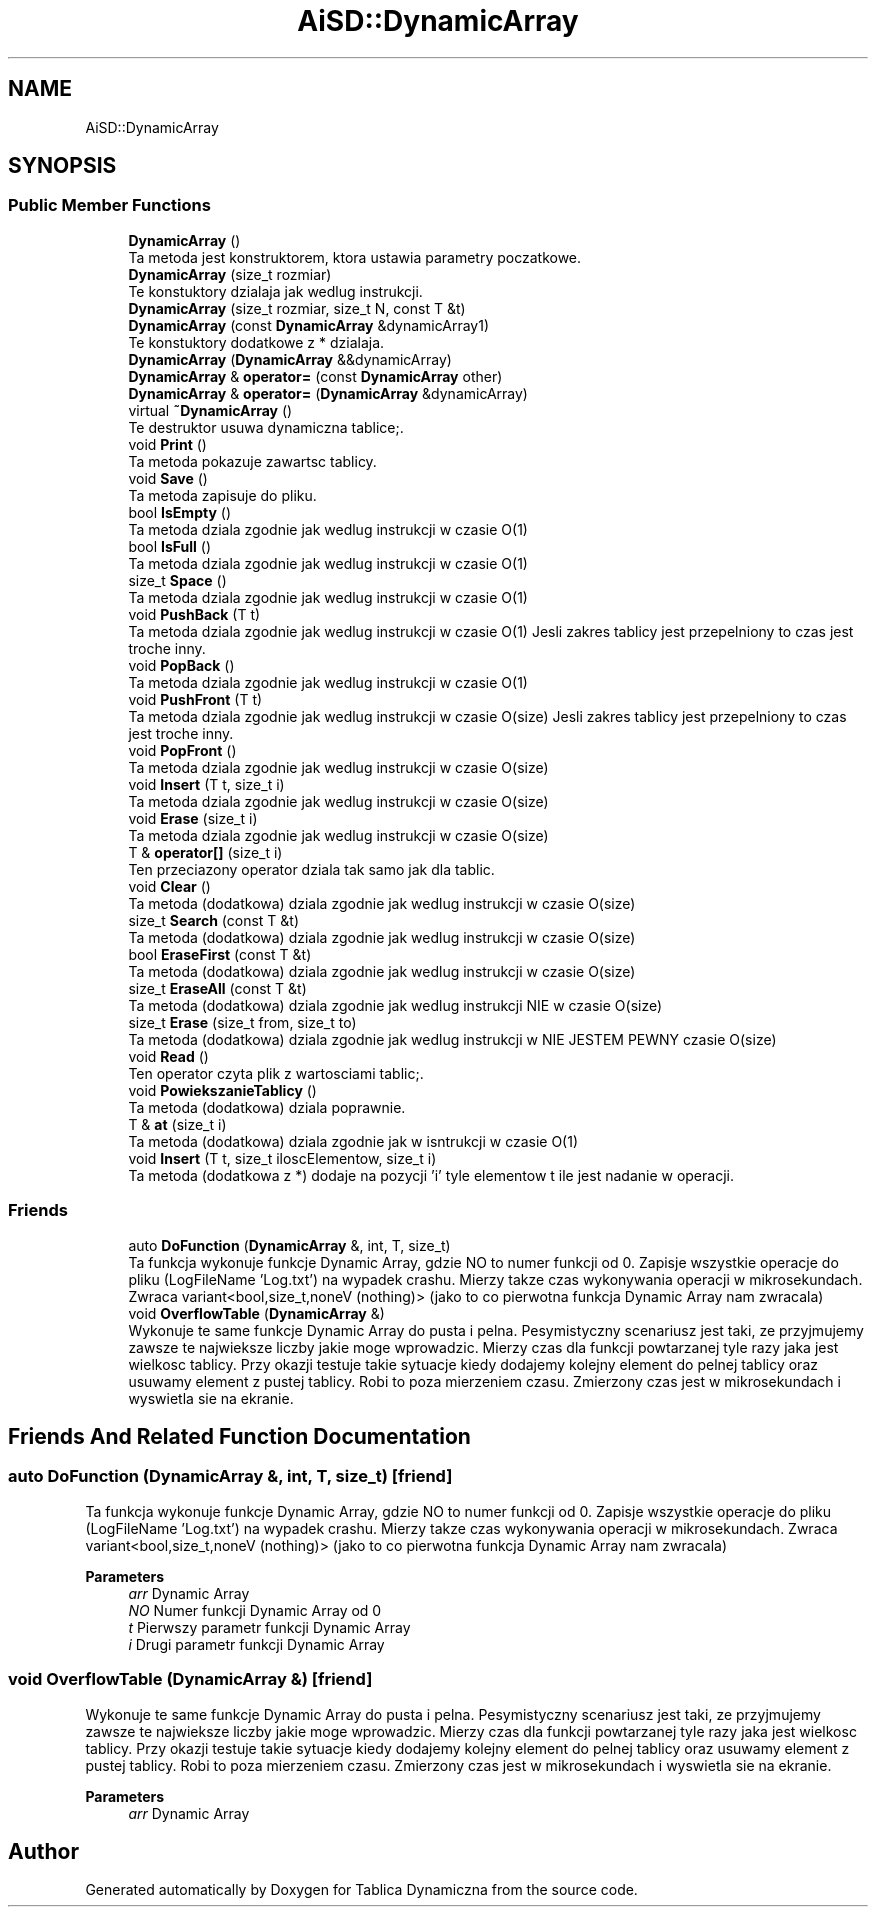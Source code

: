 .TH "AiSD::DynamicArray" 3 "Thu Mar 17 2022" "Tablica Dynamiczna" \" -*- nroff -*-
.ad l
.nh
.SH NAME
AiSD::DynamicArray
.SH SYNOPSIS
.br
.PP
.SS "Public Member Functions"

.in +1c
.ti -1c
.RI "\fBDynamicArray\fP ()"
.br
.RI "Ta metoda jest konstruktorem, ktora ustawia parametry poczatkowe\&. "
.ti -1c
.RI "\fBDynamicArray\fP (size_t rozmiar)"
.br
.RI "Te konstuktory dzialaja jak wedlug instrukcji\&. "
.ti -1c
.RI "\fBDynamicArray\fP (size_t rozmiar, size_t N, const T &t)"
.br
.ti -1c
.RI "\fBDynamicArray\fP (const \fBDynamicArray\fP &dynamicArray1)"
.br
.RI "Te konstuktory dodatkowe z * dzialaja\&. "
.ti -1c
.RI "\fBDynamicArray\fP (\fBDynamicArray\fP &&dynamicArray)"
.br
.ti -1c
.RI "\fBDynamicArray\fP & \fBoperator=\fP (const \fBDynamicArray\fP other)"
.br
.ti -1c
.RI "\fBDynamicArray\fP & \fBoperator=\fP (\fBDynamicArray\fP &dynamicArray)"
.br
.ti -1c
.RI "virtual \fB~DynamicArray\fP ()"
.br
.RI "Te destruktor usuwa dynamiczna tablice;\&. "
.ti -1c
.RI "void \fBPrint\fP ()"
.br
.RI "Ta metoda pokazuje zawartsc tablicy\&. "
.ti -1c
.RI "void \fBSave\fP ()"
.br
.RI "Ta metoda zapisuje do pliku\&. "
.ti -1c
.RI "bool \fBIsEmpty\fP ()"
.br
.RI "Ta metoda dziala zgodnie jak wedlug instrukcji w czasie O(1) "
.ti -1c
.RI "bool \fBIsFull\fP ()"
.br
.RI "Ta metoda dziala zgodnie jak wedlug instrukcji w czasie O(1) "
.ti -1c
.RI "size_t \fBSpace\fP ()"
.br
.RI "Ta metoda dziala zgodnie jak wedlug instrukcji w czasie O(1) "
.ti -1c
.RI "void \fBPushBack\fP (T t)"
.br
.RI "Ta metoda dziala zgodnie jak wedlug instrukcji w czasie O(1) Jesli zakres tablicy jest przepelniony to czas jest troche inny\&. "
.ti -1c
.RI "void \fBPopBack\fP ()"
.br
.RI "Ta metoda dziala zgodnie jak wedlug instrukcji w czasie O(1) "
.ti -1c
.RI "void \fBPushFront\fP (T t)"
.br
.RI "Ta metoda dziala zgodnie jak wedlug instrukcji w czasie O(size) Jesli zakres tablicy jest przepelniony to czas jest troche inny\&. "
.ti -1c
.RI "void \fBPopFront\fP ()"
.br
.RI "Ta metoda dziala zgodnie jak wedlug instrukcji w czasie O(size) "
.ti -1c
.RI "void \fBInsert\fP (T t, size_t i)"
.br
.RI "Ta metoda dziala zgodnie jak wedlug instrukcji w czasie O(size) "
.ti -1c
.RI "void \fBErase\fP (size_t i)"
.br
.RI "Ta metoda dziala zgodnie jak wedlug instrukcji w czasie O(size) "
.ti -1c
.RI "T & \fBoperator[]\fP (size_t i)"
.br
.RI "Ten przeciazony operator dziala tak samo jak dla tablic\&. "
.ti -1c
.RI "void \fBClear\fP ()"
.br
.RI "Ta metoda (dodatkowa) dziala zgodnie jak wedlug instrukcji w czasie O(size) "
.ti -1c
.RI "size_t \fBSearch\fP (const T &t)"
.br
.RI "Ta metoda (dodatkowa) dziala zgodnie jak wedlug instrukcji w czasie O(size) "
.ti -1c
.RI "bool \fBEraseFirst\fP (const T &t)"
.br
.RI "Ta metoda (dodatkowa) dziala zgodnie jak wedlug instrukcji w czasie O(size) "
.ti -1c
.RI "size_t \fBEraseAll\fP (const T &t)"
.br
.RI "Ta metoda (dodatkowa) dziala zgodnie jak wedlug instrukcji NIE w czasie O(size) "
.ti -1c
.RI "size_t \fBErase\fP (size_t from, size_t to)"
.br
.RI "Ta metoda (dodatkowa) dziala zgodnie jak wedlug instrukcji w NIE JESTEM PEWNY czasie O(size) "
.ti -1c
.RI "void \fBRead\fP ()"
.br
.RI "Ten operator czyta plik z wartosciami tablic;\&. "
.ti -1c
.RI "void \fBPowiekszanieTablicy\fP ()"
.br
.RI "Ta metoda (dodatkowa) dziala poprawnie\&. "
.ti -1c
.RI "T & \fBat\fP (size_t i)"
.br
.RI "Ta metoda (dodatkowa) dziala zgodnie jak w isntrukcji w czasie O(1) "
.ti -1c
.RI "void \fBInsert\fP (T t, size_t iloscElementow, size_t i)"
.br
.RI "Ta metoda (dodatkowa z *) dodaje na pozycji 'i' tyle elementow t ile jest nadanie w operacji\&. "
.in -1c
.SS "Friends"

.in +1c
.ti -1c
.RI "auto \fBDoFunction\fP (\fBDynamicArray\fP &, int, T, size_t)"
.br
.RI "Ta funkcja wykonuje funkcje Dynamic Array, gdzie NO to numer funkcji od 0\&. Zapisje wszystkie operacje do pliku (LogFileName 'Log\&.txt') na wypadek crashu\&. Mierzy takze czas wykonywania operacji w mikrosekundach\&. Zwraca variant<bool,size_t,noneV (nothing)> (jako to co pierwotna funkcja Dynamic Array nam zwracala) "
.ti -1c
.RI "void \fBOverflowTable\fP (\fBDynamicArray\fP &)"
.br
.RI "Wykonuje te same funkcje Dynamic Array do pusta i pelna\&. Pesymistyczny scenariusz jest taki, ze przyjmujemy zawsze te najwieksze liczby jakie moge wprowadzic\&. Mierzy czas dla funkcji powtarzanej tyle razy jaka jest wielkosc tablicy\&. Przy okazji testuje takie sytuacje kiedy dodajemy kolejny element do pelnej tablicy oraz usuwamy element z pustej tablicy\&. Robi to poza mierzeniem czasu\&. Zmierzony czas jest w mikrosekundach i wyswietla sie na ekranie\&. "
.in -1c
.SH "Friends And Related Function Documentation"
.PP 
.SS "auto DoFunction (\fBDynamicArray\fP &, int, T, size_t)\fC [friend]\fP"

.PP
Ta funkcja wykonuje funkcje Dynamic Array, gdzie NO to numer funkcji od 0\&. Zapisje wszystkie operacje do pliku (LogFileName 'Log\&.txt') na wypadek crashu\&. Mierzy takze czas wykonywania operacji w mikrosekundach\&. Zwraca variant<bool,size_t,noneV (nothing)> (jako to co pierwotna funkcja Dynamic Array nam zwracala) 
.PP
\fBParameters\fP
.RS 4
\fIarr\fP Dynamic Array 
.br
\fINO\fP Numer funkcji Dynamic Array od 0 
.br
\fIt\fP Pierwszy parametr funkcji Dynamic Array 
.br
\fIi\fP Drugi parametr funkcji Dynamic Array 
.RE
.PP

.SS "void OverflowTable (\fBDynamicArray\fP &)\fC [friend]\fP"

.PP
Wykonuje te same funkcje Dynamic Array do pusta i pelna\&. Pesymistyczny scenariusz jest taki, ze przyjmujemy zawsze te najwieksze liczby jakie moge wprowadzic\&. Mierzy czas dla funkcji powtarzanej tyle razy jaka jest wielkosc tablicy\&. Przy okazji testuje takie sytuacje kiedy dodajemy kolejny element do pelnej tablicy oraz usuwamy element z pustej tablicy\&. Robi to poza mierzeniem czasu\&. Zmierzony czas jest w mikrosekundach i wyswietla sie na ekranie\&. 
.PP
\fBParameters\fP
.RS 4
\fIarr\fP Dynamic Array 
.RE
.PP


.SH "Author"
.PP 
Generated automatically by Doxygen for Tablica Dynamiczna from the source code\&.
